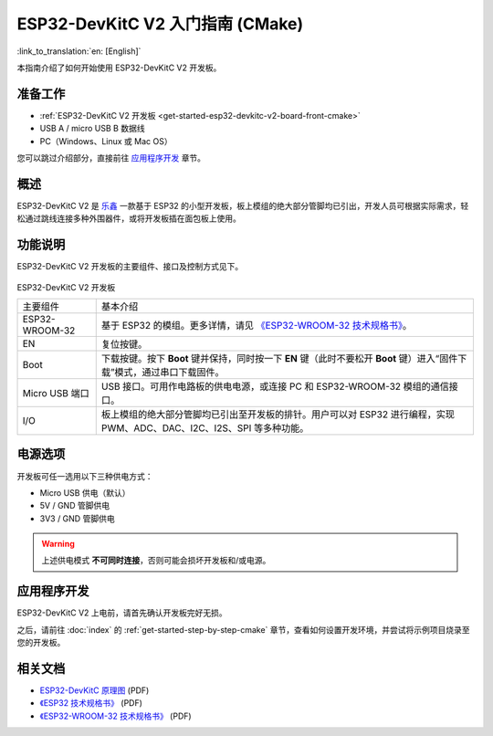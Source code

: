 ESP32-DevKitC V2 入门指南 (CMake)
==================================

:link_to_translation:`en: [English]`

本指南介绍了如何开始使用 ESP32-DevKitC V2 开发板。


准备工作
--------

* :ref:`ESP32-DevKitC V2 开发板 <get-started-esp32-devkitc-v2-board-front-cmake>`
* USB A / micro USB B 数据线
* PC（Windows、Linux 或 Mac OS）

您可以跳过介绍部分，直接前往 `应用程序开发`_ 章节。


概述
----

ESP32-DevKitC V2 是 `乐鑫 <https://espressif.com>`_ 一款基于 ESP32 的小型开发板，板上模组的绝大部分管脚均已引出，开发人员可根据实际需求，轻松通过跳线连接多种外围器件，或将开发板插在面包板上使用。


功能说明
--------

ESP32-DevKitC V2 开发板的主要组件、接口及控制方式见下。

.. _get-started-esp32-devkitc-v2-board-front-cmake:

.. figure:: ../../_static/esp32-devkitc-v2-functional-overview.png
    :align: center
    :alt: ESP32-DevKitC V2 开发板
    :figclass: align-center



ESP32-DevKitC V2 开发板

+----------------+--------------------------------------------------------------------------------------------------------------------------+
| 主要组件       | 基本介绍                                                                                                                 |
+----------------+--------------------------------------------------------------------------------------------------------------------------+
| ESP32-WROOM-32 | 基于 ESP32 的模组。更多详情，请见 `《ESP32-WROOM-32 技术规格书》`_。                                                     |
+----------------+--------------------------------------------------------------------------------------------------------------------------+
| EN             | 复位按键。                                                                                                               |
+----------------+--------------------------------------------------------------------------------------------------------------------------+
| Boot           | 下载按键。按下 **Boot** 键并保持，同时按一下 **EN** 键（此时不要松开 **Boot** 键）进入“固件下载”模式，通过串口下载固件。 |
+----------------+--------------------------------------------------------------------------------------------------------------------------+
| Micro USB 端口 | USB 接口。可用作电路板的供电电源，或连接 PC 和 ESP32-WROOM-32 模组的通信接口。                                           |
+----------------+--------------------------------------------------------------------------------------------------------------------------+
| I/O            | 板上模组的绝大部分管脚均已引出至开发板的排针。用户可以对 ESP32 进行编程，实现 PWM、ADC、DAC、I2C、I2S、SPI 等多种功能。  |
+----------------+--------------------------------------------------------------------------------------------------------------------------+

电源选项
--------

开发板可任一选用以下三种供电方式：

* Micro USB 供电（默认）
* 5V / GND 管脚供电
* 3V3 / GND 管脚供电

.. warning::

    上述供电模式 **不可同时连接**，否则可能会损坏开发板和/或电源。


应用程序开发
------------

ESP32-DevKitC V2 上电前，请首先确认开发板完好无损。

之后，请前往 :doc:`index` 的 :ref:`get-started-step-by-step-cmake` 章节，查看如何设置开发环境，并尝试将示例项目烧录至您的开发板。

相关文档
--------

* `ESP32-DevKitC 原理图 <https://dl.espressif.com/dl/schematics/ESP32-Core-Board-V2_sch.pdf>`_ (PDF)
* `《ESP32 技术规格书》 <https://www.espressif.com/sites/default/files/documentation/esp32_datasheet_cn.pdf>`_ (PDF)
* `《ESP32-WROOM-32 技术规格书》 <https://espressif.com/sites/default/files/documentation/esp32-wroom-32_datasheet_cn.pdf>`_ (PDF)

